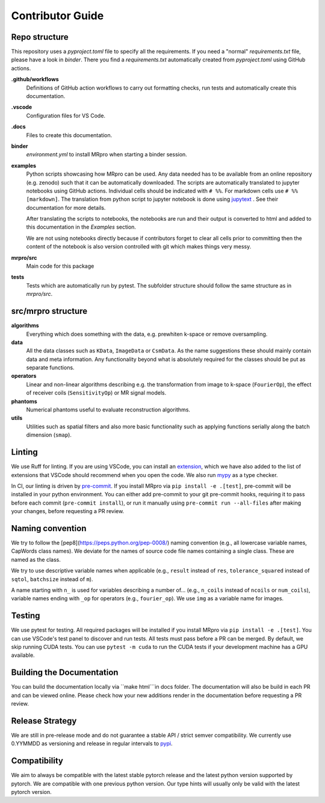 =================
Contributor Guide
=================

Repo structure
==============
This repository uses a *pyproject.toml* file to specify all the requirements.
If you need a "normal" *requirements.txt* file, please have a look in *binder*. There you find a *requirements.txt*
automatically created from *pyproject.toml* using GitHub actions.

**.github/workflows**
    Definitions of GitHub action workflows to carry out formatting checks, run tests and automatically create this
    documentation.

**.vscode**
    Configuration files for VS Code.

**.docs**
    Files to create this documentation.

**binder**
    *environment.yml* to install MRpro when starting a binder session.

**examples**
    Python scripts showcasing how MRpro can be used. Any data needed has to be available from
    an online repository (e.g. zenodo) such that it can be automatically downloaded. The scripts 
    are automatically translated to jupyter notebooks using GitHub
    actions. Individual cells should be indicated with ``# %%``. For markdown cells use ``# %% [markdown]``.
    The translation from python script to jupyter notebook is done using
    `jupytext <https://jupytext.readthedocs.io/en/latest/>`_ . See their documentation for more details.

    After translating the scripts to notebooks, the notebooks are run and their output is converted to html and added
    to this documentation in the *Examples* section.

    We are not using notebooks directly because if contributors forget to clear all cells prior to committing then the
    content of the notebook is also version controlled with git which makes things very messy.

**mrpro/src**
    Main code for this package

**tests**
    Tests which are automatically run by pytest.
    The subfolder structure should follow the same structure as in *mrpro/src*.


src/mrpro structure
===================
**algorithms**
    Everything which does something with the data, e.g. prewhiten k-space or remove oversampling.

**data**
    All the data classes such as ``KData``, ``ImageData`` or ``CsmData``.
    As the name suggestions these should mainly contain data and meta information.
    Any functionality beyond what is absolutely required for the classes should be put as separate functions.

**operators**
    Linear and non-linear algorithms describing e.g. the transformation from image to k-space (``FourierOp``), the
    effect of receiver coils (``SensitivityOp``) or MR signal models.

**phantoms**
    Numerical phantoms useful to evaluate reconstruction algorithms.

**utils**
    Utilities such as spatial filters and also more basic functionality such as applying functions serially along the
    batch dimension (``smap``).


Linting
=======
We use Ruff for linting. If you are using VSCode, you can install an 
`extension <https://marketplace.visualstudio.com/items?itemName=charliermarsh.ruff>`_, 
which we have also added to the list of extensions that VSCode should recommend when you open the code. 
We also run `mypy <https://pypi.org/project/mypy/>`_ as a type checker.

In CI, our linting is driven by `pre-commit <https://pre-commit.com/>`_. 
If you install MRpro via ``pip install -e .[test]``, pre-commit will be installed in your python environment.
You can either add pre-commit to your git pre-commit hooks, requiring it to pass before each commit (``pre-commit install``), 
or run it manually using ``pre-commit run --all-files`` after making your changes, before requesting a PR review.

Naming convention
=================
We try to follow the [pep8](https://peps.python.org/pep-0008/) naming convention (e.g., all lowercase variable names,
CapWords class names). We deviate for the names of source code file names containing a single class.
These are named as the class.

We try to use descriptive variable names when applicable (e.g., ``result`` instead of ``res``, ``tolerance_squared`` instead
of ``sqtol``, ``batchsize`` instead of ``m``).

A name starting with ``n_`` is used for variables describing a number of... (e.g., ``n_coils`` instead of ``ncoils`` or
``num_coils``), variable names ending with ``_op`` for operators (e.g., ``fourier_op``). We use ``img`` as a variable name
for images.

Testing
=======
We use pytest for testing. All required packages will be installed if you install MRpro via ``pip install -e .[test]``.
You can use VSCode's test panel to discover and run tests. All tests must pass before a PR can be merged. By default, we skip running CUDA tests.  You can use ``pytest -m cuda`` to run the CUDA tests if your development machine has a GPU available.

Building the Documentation
==========================
You can build the documentation locally via ``make html```in docs folder. The documentation will also be build in each PR and can be viewed online.
Please check how your new additions render in the documentation before requesting a PR review.

Release Strategy
================
We are still in pre-release mode and do not guarantee a stable API / strict semver compatibility. We currently use 0.YYMMDD as versioning and release in regular intervals to `pypi  <https://pypi.org/project/mrpro/>`_.

Compatibility
=============
We aim to always be compatible with the latest stable pytorch release and the latest python version supported by pytorch. We are compatible with one previous python version.
Our type hints will usually only be valid with the latest pytorch version.